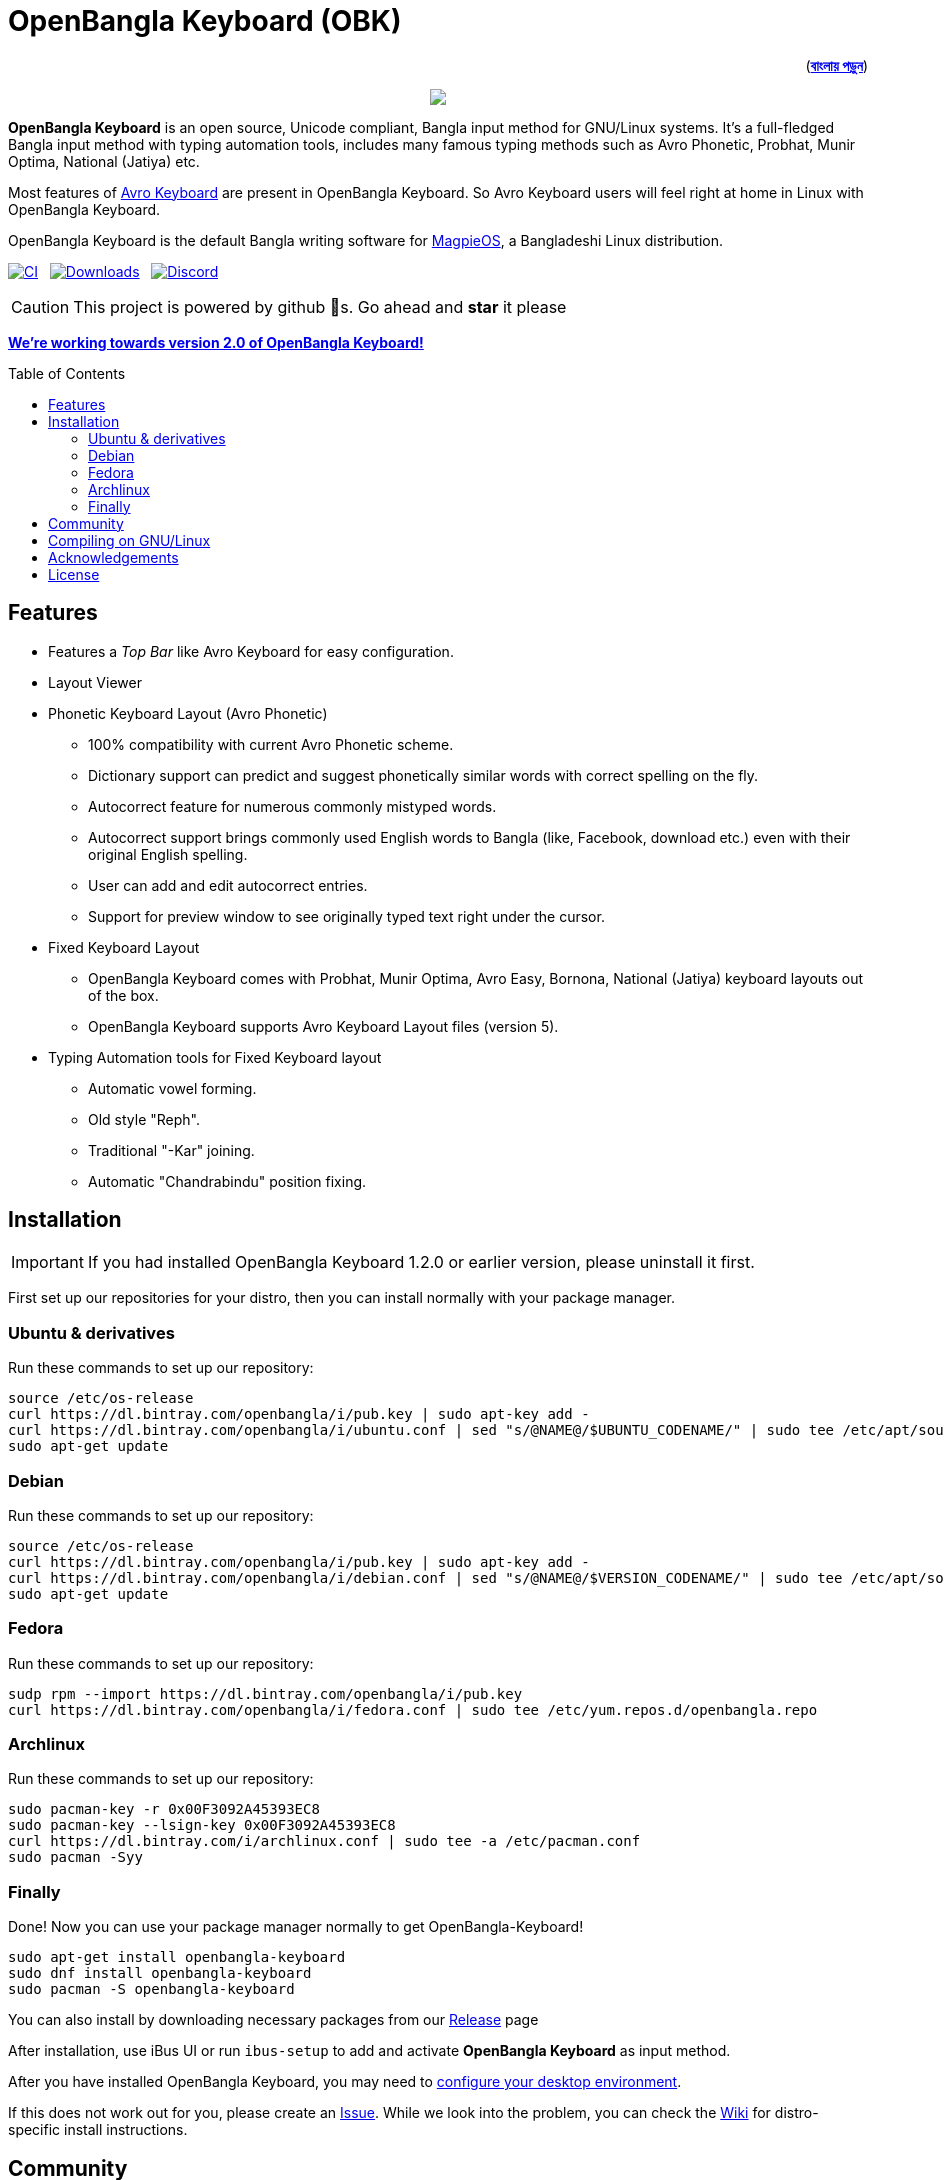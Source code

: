 //Ref : https://gist.github.com/dcode/0cfbf2699a1fe9b46ff04c41721dda74
= OpenBangla Keyboard (OBK)
ifdef::env-github[]
:imagesdir:
 https://gist.githubusercontent.com/path/to/gist/revision/dir/with/all/images
:tip-caption: :bulb:
:note-caption: :information_source:
:important-caption: :heavy_exclamation_mark:
:caution-caption: :fire:
:warning-caption: :warning:
endif::[]
ifndef::env-github[]
:imagesdir: .
endif::[]
:toc:
:toc-placement!:

++++
<p align=right>(<a href="README.bn.adoc"><b>বাংলায় পড়ুন</b></a>)</p>
++++

//HTML for formating the logo

++++
<p align="center">
<img src="https://github.com/OpenBangla/OpenBangla-Keyboard/raw/master/data/128.png">
</p>
++++


*OpenBangla Keyboard* is an open source, Unicode compliant, Bangla input method for GNU/Linux systems.
It's a full-fledged Bangla input method with typing automation tools, includes many famous typing methods such as Avro Phonetic,
Probhat, Munir Optima, National (Jatiya) etc.

Most features of https://www.omicronlab.com/avro-keyboard.html[Avro Keyboard] are present in OpenBangla Keyboard.
So Avro Keyboard users will feel right at home in Linux with OpenBangla Keyboard.

OpenBangla Keyboard is the default Bangla writing software for http://www.magpieos.net[MagpieOS], a Bangladeshi Linux distribution.

image:https://github.com/OpenBangla/OpenBangla-Keyboard/workflows/CI/badge.svg[CI, link=https://github.com/OpenBangla/OpenBangla-Keyboard/actions?query=workflow%3ACI+branch%3Amaster] {nbsp}
image:https://img.shields.io/github/downloads/OpenBangla/OpenBangla-Keyboard/total.svg[Downloads, link=https://img.shields.io/github/downloads/OpenBangla/OpenBangla-Keyboard/total.svg] {nbsp}
image:https://img.shields.io/discord/436879388362014740.svg[Discord, link=https://discord.gg/HXK7QnJ]

CAUTION: This project is powered by github 🌟s. Go ahead and *star* it please

https://github.com/OpenBangla/OpenBangla-Keyboard/projects/1[**We're working towards version 2.0 of OpenBangla Keyboard!**]


toc::[]


== Features
* Features a __Top Bar__ like Avro Keyboard for easy configuration.
* Layout Viewer
* Phonetic Keyboard Layout (Avro Phonetic)
  ** 100% compatibility with current Avro Phonetic scheme.
  ** Dictionary support can predict and suggest phonetically similar words with correct spelling on the fly.
  ** Autocorrect feature for numerous commonly mistyped words.
  ** Autocorrect support brings commonly used English words to Bangla (like, Facebook, download etc.) even with their original English spelling.
  ** User can add and edit autocorrect entries.
  ** Support for preview window to see originally typed text right under the cursor.
* Fixed Keyboard Layout
  ** OpenBangla Keyboard comes with Probhat, Munir Optima, Avro Easy, Bornona, National (Jatiya) keyboard layouts out of the box.
  ** OpenBangla Keyboard supports Avro Keyboard Layout files (version 5).
* Typing Automation tools for Fixed Keyboard layout
  ** Automatic vowel forming.
  ** Old style "Reph".
  ** Traditional "-Kar" joining.
  ** Automatic "Chandrabindu" position fixing.


== Installation

IMPORTANT: If you had installed OpenBangla Keyboard 1.2.0 or earlier version, please uninstall it first.

First set up our repositories for your distro, then you can install normally with your package manager.

=== Ubuntu & derivatives
Run these commands to set up our repository:
```bash
source /etc/os-release
curl https://dl.bintray.com/openbangla/i/pub.key | sudo apt-key add -
curl https://dl.bintray.com/openbangla/i/ubuntu.conf | sed "s/@NAME@/$UBUNTU_CODENAME/" | sudo tee /etc/apt/sources.list.d/openbangla.list
sudo apt-get update
```

=== Debian
Run these commands to set up our repository:
```bash
source /etc/os-release
curl https://dl.bintray.com/openbangla/i/pub.key | sudo apt-key add -
curl https://dl.bintray.com/openbangla/i/debian.conf | sed "s/@NAME@/$VERSION_CODENAME/" | sudo tee /etc/apt/sources.list.d/openbangla.list
sudo apt-get update
```

=== Fedora
Run these commands to set up our repository:
```bash
sudp rpm --import https://dl.bintray.com/openbangla/i/pub.key
curl https://dl.bintray.com/openbangla/i/fedora.conf | sudo tee /etc/yum.repos.d/openbangla.repo
```

=== Archlinux
Run these commands to set up our repository:
```bash
sudo pacman-key -r 0x00F3092A45393EC8
sudo pacman-key --lsign-key 0x00F3092A45393EC8
curl https://dl.bintray.com/i/archlinux.conf | sudo tee -a /etc/pacman.conf
sudo pacman -Syy
```

=== Finally
Done! Now you can use your package manager normally to get OpenBangla-Keyboard!
```bash
sudo apt-get install openbangla-keyboard
sudo dnf install openbangla-keyboard
sudo pacman -S openbangla-keyboard
```

You can also install by downloading necessary packages from our https://github.com/OpenBangla/OpenBangla-Keyboard/releases[Release] page

After installation, use iBus UI or run `ibus-setup` to add and activate **OpenBangla Keyboard** as input method.

After you have installed OpenBangla Keyboard, you may need to https://github.com/OpenBangla/OpenBangla-Keyboard/wiki/Configuring-Environment[configure your desktop environment].

If this does not work out for you, please create an https://github.com/OpenBangla/OpenBangla-Keyboard/issues[Issue]. While we look into the problem, you can check the https://github.com/OpenBangla/OpenBangla-Keyboard/wiki/Installing-OpenBangla-Keyboard[Wiki] for distro-specific install instructions.

== Community
We are on https://discord.gg/HXK7QnJ[Discord] and https://www.facebook.com/openbanglakeyboard[Facebook].

== Compiling on GNU/Linux

OpenBangla Keyboard currently has the following build dependencies:

* GNU GCC, G++ compiler or Clang
* Rust 1.34.0 or later
* GNU Make or Ninja
* CMake
* Qt 5.5 or later
* iBus development library

On a Ubuntu/Debian system you can easily install them like this:
```bash
sudo apt-get install build-essential rustc cargo cmake libibus-1.0-dev qt5-default
```

On a Fedora system you can easily install them like this:
```bash
sudo dnf install @buildsys-build rust cargo cmake qt5-qtdeclarative-devel ibus-devel
```

On a Arch Linux / Arch Based system you can easily install them like this:
```bash
sudo pacman -S base-devel rust cmake qt5-base libibus
```

After you have installed required libraries and binaries, clone this repository and change to the cloned folder:
```bash
git clone --recursive https://github.com/OpenBangla/OpenBangla-Keyboard.git
cd OpenBangla-Keyboard
```

Then issue the build commands:
```bash
mkdir build && cd build
cmake ..
make
sudo make install
```


== Acknowledgements
 * Mehdi Hasan Khan, for originally developing and maintaining Avro Keyboard.
 * Rifat Nabi, for porting Avro Phonetic to Javascript.
 * https://github.com/sarim[Sarim Khan], for writing ibus-avro.
 * https://github.com/alex-spataru/QSimpleUpdater[QSimpleUpdater], for providing update mechanism.


== License
This project is licensed under https://opensource.org/licenses/GPL-3.0[GPL 3 Licence].

Made with ❤️ by https://github.com/mominul[Muhammad Mominul Huque] and https://github.com/OpenBangla/OpenBangla-Keyboard/graphs/contributors[✨ contributors ✨]!
